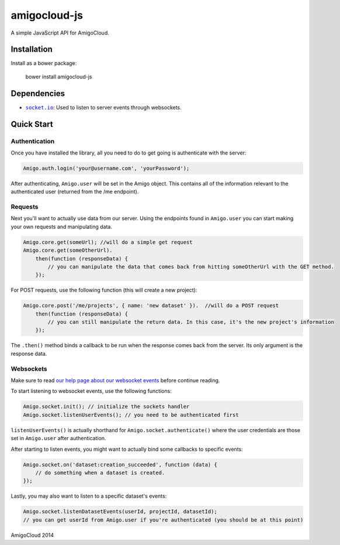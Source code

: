 amigocloud-js
=============
A simple JavaScript API for AmigoCloud.

Installation
------------

Install as a bower package:

..

    bower install amigocloud-js
    
Dependencies
------------

- |socket.io|_: Used to listen to server events through websockets.

Quick Start
-----------
Authentication
~~~~~~~~~~~~~~


Once you have installed the library, all you need to do to 
get going is authenticate with the server:

.. code:: javascript
    
    Amigo.auth.login('your@username.com', 'yourPassword');

After authenticating, ``Amigo.user`` will be set in the Amigo object. This contains all of the information relevant to the authenticated user (returned from the /me endpoint).

Requests
~~~~~~~~

Next you'll want to actually use data from our server. Using the endpoints found in ``Amigo.user`` you can start making your own requests and manipulating data.

.. code:: javascript
    
    Amigo.core.get(someUrl); //will do a simple get request
    Amigo.core.get(someOtherUrl).
        then(function (responseData) {
            // you can manipulate the data that comes back from hitting someOtherUrl with the GET method.
        });

For POST requests, use the following function (this will create a new project):

.. code:: javascript
    
    Amigo.core.post('/me/projects', { name: 'new dataset' }).  //will do a POST request
        then(function (responseData) {
            // you can still manipulate the return data. In this case, it's the new project's information
        });
        
The ``.then()`` method binds a callback to be run when the response comes back from the server. Its only argument is the response data.
        
Websockets
~~~~~~~~~~

Make sure to read `our help page about our websocket events <http://help.amigocloud.com/hc/en-us/articles/204246154>`__ before continue reading.

To start listening to websocket events, use the following functions:

.. code:: javascript
    
    Amigo.socket.init(); // initialize the sockets handler
    Amigo.socket.listenUserEvents(); // you need to be authenticated first
    
``listenUserEvents()`` is actually shorthand for ``Amigo.socket.authenticate()`` where the user credentials are those set in ``Amigo.user`` after authentication.

After starting to listen events, you might want to actually bind some callbacks to specific events:

.. code:: javascript
    
    Amigo.socket.on('dataset:creation_succeeded', function (data) {
        // do something when a dataset is created.
    });

.. |socket.io| replace:: ``socket.io``
.. _socket.io: http://socket.io

Lastly, you may also want to listen to a specific dataset's events:

.. code:: javascript
    
    Amigo.socket.listenDatasetEvents(userId, projectId, datasetId); 
    // you can get userId from Amigo.user if you're authenticated (you should be at this point)


AmigoCloud 2014
